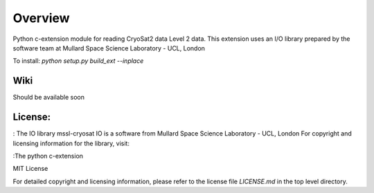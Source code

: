 
=========
Overview
=========

Python c-extension module for reading CryoSat2 data Level 2 data.
This extension uses an I/O library prepared by the software team at
Mullard Space Science Laboratory - UCL, London  

To install:  
`python setup.py build_ext --inplace`

Wiki
====

Should be available soon  

License:
========
: The IO library  
mssl-cryosat IO is a software from Mullard Space Science Laboratory - UCL, London
For copyright and licensing information for the library, 
visit:

:The python c-extension  

MIT License

For detailed copyright and licensing information, please refer to the
license file `LICENSE.md` in the top level directory.

